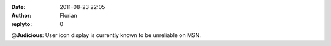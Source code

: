 :date: 2011-08-23 22:05
:author: Florian
:replyto: 0

@\ **Judicious**: User icon display is currently known to be unreliable on MSN.
